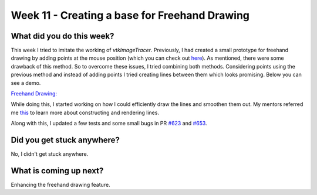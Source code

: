==============================================
Week 11 - Creating a base for Freehand Drawing
==============================================

.. post:: August 17 2022
   :author: Praneeth Shetty
   :tags: google
   :category: gsoc


What did you do this week?
--------------------------
This week I tried to imitate the working of `vtkImageTracer`. Previously, I had created a small prototype for freehand drawing by adding points at the mouse position (which you can check out `here <https://blogs.python-gsoc.org/en/ganimtron_10s-blog/week-7-working-on-rotation-pr-and-trying-freehand-drawing/>`_). As mentioned, there were some drawback of this method.
So to overcome these issues, I tried combining both methods. Considering points using the previous method and instead of adding points I tried creating lines between them which looks promising. Below you can see a demo.

`Freehand Drawing: <https://github.com/ganimtron-10/fury/tree/freehand-drawing>`_

.. image:: https://user-images.githubusercontent.com/64432063/186952329-636a0d81-6631-4e8d-9486-9a8c5e88a9a7.gif
    :width: 400
    :align: center

While doing this, I started working on how I could efficiently draw the lines and smoothen them out. My mentors referred me `this <https://github.com/rougier/python-opengl/blob/master/09-lines.rst>`_  to learn more about constructing and rendering lines.

Along with this, I updated a few tests and some small bugs in PR `#623 <https://github.com/fury-gl/fury/pull/623>`_ and `#653 <https://github.com/fury-gl/fury/pull/653>`_.

Did you get stuck anywhere?
---------------------------
No, I didn't get stuck anywhere.

What is coming up next?
-----------------------
Enhancing the freehand drawing feature.
